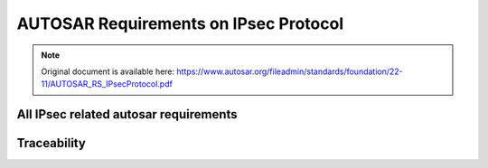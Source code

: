 =========================================
AUTOSAR Requirements on IPsec Protocol
=========================================


.. note:: Original document is available here: https://www.autosar.org/fileadmin/standards/foundation/22-11/AUTOSAR_RS_IPsecProtocol.pdf

.. req:: IPsec shall be supported according to IETF RFC 4301
    :id: RS_IPSEC_00001
    :tags: autosar, autosar_ipsec
    :status: open
    :satisfies: RS_Main_00280, RS_Main_00510, RS_Main_00514

    **Description:**

    IPsec shall be supported according to IETF RFC 4301. Limitation: all requirements related to tunnel mode are optional, e.g. section 5.1.2, 7.1 and 7.2.

    **Rationale:** To enable secured communication over IP

    **Use Case:** In-vehicle secure communication

    **Supporting Material:**

    IETF RFC 4301 [5]

.. req:: The IP Authentication Header (AH) shall be supported according to IETF RFC 4302
    :id: RS_IPSEC_00002
    :tags: autosar, autosar_ipsec
    :status: open
    :depends: RS_IPSEC_00001
    :satisfies: RS_Main_00280, RS_Main_00510, RS_Main_00514

    **Description:**

    The IP Authentication Header (AH) shall be implemented in the TCP/IP stack as stated in IETF RFC 4302. Limitation: Section 3.1.2, related to tunnel mode, may or may not be implemented.

    **Rationale:** To enable secured communication over IP

    **Use Case:** In-vehicle secure communication

    **Supporting Material:**

    IETF RFC 4302 [6]


.. req:: IP Encapsulating Security Payload (ESP) shall be supported according to IETF RFC 4303
    :id: RS_IPSEC_00003
    :tags: autosar, autosar_ipsec
    :status: draft
    :depends: RS_IPSEC_00001
    :satisfies: RS_Main_00280, RS_Main_00510, RS_Main_00514

    **Description:**

    The IP Encapsulating Security Payload (ESP) shall be implemented in the TCP/IP stack as stated in IETF RFC 4303. Limitation: Any section related to tunnel mode, may or may not be implemented, e.g. section 3.1.2.

    **Rationale:** To enable secured communication over IP

    **Use Case:** In-vehicle secure communication

    **Supporting Material:**

    IETF RFC 4303 [7]

.. req:: The Internet Key Exchange (IKEv2) Protocol shall be supported according to IETF RFC 7296
    :id: RS_IPSEC_00004
    :tags: autosar, autosar_ipsec
    :status: open
    :depends: RS_IPSEC_00001
    :satisfies: RS_Main_00280, RS_Main_00510, RS_Main_00514

    **Description:**

    The Internet Key Exchange (IKEv2) Protocol shall be implemented in the TCP/IP stack as stated in IETF RFC 7296. The old IKEv1 shall not be supported. Limitation: Support is limited to scenario 1.1.2 Endpoint-to-Endpoint Transport.

    **Rationale:** To enable secured communication over IP.

    **Use Case:** In-vehicle secure communication.

    **Supporting Material:**

    * IETF RFC 7296 [8]


.. req:: Extended sequence numbers (ESN) for AH and ESP shall be supported according to IETF RFC 4304
    :id: RS_IPSEC_00005
    :tags: autosar, autosar_ipsec
    :status: open
    :depends: RS_IPSEC_00002, RS_IPSEC_00003
    :satisfies: RS_Main_00280, RS_Main_00510

    **Description:**

    Extended sequence numbers (ESN) for AH and ESP shall be supported according to IETF RFC 4304.

    **Rationale:** To enable secured communication over IP.

    **Use Case:** In-vehicle secure communication.

    **Supporting Material:**

    * IETF RFC 4304 [9]


.. req:: If encryption is used in IPsec, authentication shall be used as well
    :id: RS_IPSEC_00006
    :tags: autosar, autosar_ipsec
    :status: open
    :depends: RS_IPSEC_00001
    :satisfies: RS_Main_00280, RS_Main_00510, RS_Main_00514

    **Description:**

    If encryption is used in IPsec, authentication shall be used as well according to IETF RFC 8221 section 4.

    **Rationale:** Unauthenticated encryption is insecure.

    **Use Case:** In-vehicle secure communication.

    **Supporting Material:**

    * IETF RFC 8221 [10]


.. req:: Pre-shared keys (PSK) may be used in combination with IKEv2
    :id: RS_IPSEC_00007
    :tags: autosar, autosar_ipsec
    :status: open
    :depends: RS_IPSEC_00004
    :satisfies: RS_Main_00280, RS_Main_00510

    **Description:**

    Pre-shared keys (PSK) may be used in combination with IKEv2.

    **Rationale:** Makes slightly faster startup possible, compared to using digital signatures, but at the cost of additional key management.

    **Use Case:** In-vehicle secure communication.

    **Supporting Material:**



.. req:: Pre-shared keys (PSK) shall not be used for directly setting up IPsec security associations (SAs)
    :id: RS_IPSEC_00008
    :tags: autosar, autosar_ipsec
    :status: open
    :depends: RS_IPSEC_00001
    :satisfies: RS_Main_00280, RS_Main_00510

    **Description:**

    Pre-shared keys (PSK) shall not be used for directly setting up IPsec security associations (SAs). See IETF RFC 8221 section 3.

    **Rationale:** Using PSKs to set up SAs directly would break many security features like perfect forward secrecy and make replay attacks easier.

    **Use Case:** In-vehicle secure communication.

    **Supporting Material:**

    * IETF RFC 8221 [10]



.. req:: Counter mode encryption algorithms shall not be used in combination with pre-shared keys when setting up SAs directly
    :id: RS_IPSEC_00009
    :tags: autosar, autosar_ipsec
    :status: open
    :depends: RS_IPSEC_00001
    :satisfies: RS_Main_00280, RS_Main_00510

    **Description:**

    Counter mode encryption algorithms, e.g. ENCR_AES_CCM_16 and ENCR_AES_GCM_16, shall not be used in combination with pre-shared keys when setting up SAs directly according to IETF RFC 8221 section 3.

    **Rationale:** Counter mode algorithms break even more security assumptions than RS_IPSEC_00008.

    **Use Case:** In-vehicle secure communication.

    **Supporting Material:**

    * IETF RFC 8221 [10]



.. req:: IKEv2 shall support periodic reauthentication and rekeying
    :id: RS_IPSEC_00010
    :tags: autosar, autosar_ipsec
    :status: open
    :depends: RS_IPSEC_00004
    :satisfies: RS_Main_00280, RS_Main_00510, RS_Main_00514

    **Description:**

    IKEv2 shall support periodic reauthentication and rekeying of the IKEv2 communication partners according to IETF RFC 7296 section 1.3.2 and 1.3.3.

    **Rationale:** Considered good security practice, limits usefulness of stolen keys to shorter time periods.

    **Use Case:** In-vehicle secure communication.

    **Supporting Material:**

    * IETF RFC 7296 [8]


.. req:: IKEv2 shall support a seamless handover of exchanged keys
    :id: RS_IPSEC_00011
    :tags: autosar, autosar_ipsec
    :status: open
    :depends: RS_IPSEC_00004
    :satisfies: RS_Main_00280, RS_Main_00510

    **Description:**

    IKEv2 shall support a seamless handover of exchanged keys according to IETF RFC 7296 section 2.8. That means, during rekeying or reauthentication it should create new overlapping SAs first before it deletes the old SAs ("make before break"), so that the service is not interrupted. IETF RFC 4478 may be supported.

    **Rationale:** To avoid service interruption during rekeying phases.

    **Dependencies:** RS_IPSEC_00004

    **Use Case:** In-vehicle secure communication.

    **Supporting Material:**

    * IETF RFC 7296 [8]
    * IETF RFC 4478 [11]

.. req:: IKEv2 shall gracefully delete all SAs on shutdown and rebuild the deleted SAs immediately after the next startup
    :id: RS_IPSEC_00012
    :tags: autosar, autosar_ipsec
    :status: open
    :depends: RS_IPSEC_00004
    :satisfies: RS_Main_00280, RS_Main_00510

    **Description:**

    IKEv2 shall gracefully delete all SAs on shutdown according to IETF RFC 7296 section 1.4.1 and rebuild the deleted SAs immediately after the next startup.

    **Rationale:** To keep the stateless properties of IPsec while minimizing service interruptions.

    **Use Case:** In-vehicle secure communication.

    **Supporting Material:**

    * IETF RFC 7296 [8]



.. .. req:: IKEv2 shall support periodic reauthentication and rekeying
..     :id: RS_IPSEC_00010
..     :tags: autosar, autosar_ipsec
..     :status: open
..     :depends: RS_IPSEC_00004
..     :satisfies: RS_Main_00280, RS_Main_00510, RS_Main_00514

..     **Description:**

..     IKEv2 shall support periodic reauthentication and rekeying of the IKEv2 communication partners according to IETF RFC 7296 section 1.3.2 and 1.3.3.

..     **Rationale:** 

..     Considered good security practice, limits usefulness of stolen keys to shorter time periods.

..     **Use Case:** 

..     In-vehicle secure communication.

..     **Supporting Material:**

..     IETF RFC 7296 [8]

.. .. req:: IKEv2 shall support a seamless handover of exchanged keys
..     :id: RS_IPSEC_00011
..     :tags: autosar, autosar_ipsec
..     :status: open
..     :depends: RS_IPSEC_00004
..     :satisfies: RS_Main_00280, RS_Main_00510

..     **Description:**

..     IKEv2 shall support a seamless handover of exchanged keys according to IETF RFC 7296 section 2.8. That means, during rekeying or reauthentication it should create new overlapping SAs first before it deletes the old SAs ("make before break"), so that the service is not interrupted. IETF RFC 4478 may be supported.

..     **Rationale:**

..     To avoid service interruption during rekeying phases.

..     **Use Case:** 

..     In-vehicle secure communication.

..     **Supporting Material:**

..     IETF RFC 7296 [8], IETF RFC 4478 [11]

.. .. req:: IKEv2 shall gracefully delete all SAs on shutdown and rebuild the deleted SAs immediately after the next startup
..     :id: RS_IPSEC_00012
..     :tags: autosar, autosar_ipsec
..     :status: open
..     :depends: RS_IPSEC_00004
..     :satisfies: RS_Main_00280, RS_Main_00510

..     **Description:**

..     IKEv2 shall gracefully delete all SAs on shutdown according to IETF RFC 7296 section 1.4.1 and rebuild the deleted SAs immediately after the next startup.

..     **Rationale:**

..     To keep the stateless properties of IPsec while minimizing service interruptions.

..     **Use Case:** 

..     In-vehicle secure communication.

..     **Supporting Material:**

..     IETF RFC 7296 [8]

.. req:: IKEv2 shall support dead peer detection
    :id: RS_IPSEC_00013
    :tags: autosar, autosar_ipsec
    :status: open
    :depends: RS_IPSEC_00004
    :satisfies: RS_Main_00280, RS_Main_00510

    **Description:**

    IKEv2 shall use dead peer detection according to IETF RFC 7296 section 2.4. IETF RFC 3706 may be supported.

    **Rationale:**

    Bandwidth management, to avoid sending data to dead peers.

    **Use Case:** 

    In-vehicle secure communication.

    **Supporting Material:**

    IETF RFC 7296 [8], IETF RFC 3706 [12]

.. req:: IKEv2 shall support authentication based on X.509v3 certificates with digital signatures
    :id: RS_IPSEC_00014
    :tags: autosar, autosar_ipsec
    :status: open
    :depends: RS_IPSEC_00004
    :satisfies: RS_Main_00280, RS_Main_00510, RS_Main_00514

    **Description:**

    IKEv2 shall support authentication based on X.509v3 certificates with digital signatures according to IETF RFC 7427.

    **Rationale:** Support industry security standard

    **Use Case:** In-vehicle secure communication

    **Supporting Material:**

    IETF RFC 7427 [13]


.. req:: IPsec shall support the following authentication algorithm: AES Galois Message Authentication Code with 256 bit keys
    :id: RS_IPSEC_00015
    :tags: autosar, autosar_ipsec
    :status: open
    :depends: RS_IPSEC_00002, RS_IPSEC_00003, RS_IPSEC_00004
    :use_case: In-vehicle secure communication
    :satisfies: RS_Main_00280, RS_Main_00510, RS_Main_00514

    **Description:**

    IPsec shall support the following authentication algorithm: AES Galois Message Authentication Code (AUTH_AES_256_GMAC) with 256 bit keys according to IETF RFC 4543.

    **Rationale:** Support industry security standard

    **Use Case:** In-vehicle secure communication

    **Supporting Material:**

    IETF RFC 4543 [14]

.. req:: IPsec shall support the following authentication algorithm: AES Cipher-based Message Authentication Code with 128 bit keys
    :id: RS_IPSEC_00016
    :tags: autosar, autosar_ipsec
    :status: open
    :depends: RS_IPSEC_00002, RS_IPSEC_00003, RS_IPSEC_00004
    :use_case: In-vehicle secure communication
    :satisfies: RS_Main_00280, RS_Main_00510, RS_Main_00514

    **Description:**

    IPsec shall support the following authentication algorithm: AES Cipher-based Message Authentication Code (AUTH_AES_CMAC_96) with 128 bit keys according to IETF RFC 4494.

    **Rationale:** Support industry security standard

    **Use Case:** In-vehicle secure communication

    **Supporting Material:**

    IETF RFC 4494 [15]

.. req:: IPsec shall support the following encryption algorithm: AES Galois/Counter Mode with 256 bit keys and an integrity check value (ICV) of 16 octets
    :id: RS_IPSEC_00017
    :tags: autosar, autosar_ipsec
    :status: draft
    :depends: RS_IPSEC_00003, RS_IPSEC_00004
    :use_case: In-vehicle secure communication
    :satisfies: RS_Main_00280, RS_Main_00510, RS_Main_00514

    **Description:**

    IPsec shall support the following encryption algorithm: AES Galois/Counter Mode (ENCR_AES_GCM_16) with 256 bit keys and an integrity check value (ICV) of 16 octets according to IETF RFC 4106.

    **Rationale:** Support industry security standard

    **Use Case:** In-vehicle secure communication

    **Supporting Material:**

    IETF RFC 4106 [16]

.. req:: IPsec shall support the following encryption algorithm: AES in Counter with CBC-Mac Mode with 256 bit keys and an integrity check value (ICV) of 16 octets
    :id: RS_IPSEC_00018
    :tags: autosar, autosar_ipsec
    :status: draft
    :depends: RS_IPSEC_00003, RS_IPSEC_00004
    :use_case: In-vehicle secure communication
    :satisfies: RS_Main_00280, RS_Main_00510, RS_Main_00514

    **Description:**

    IPsec shall support the following encryption algorithm: AES in Counter with CBC-Mac Mode (ENCR_AES_CCM_16) with 256 bit keys and an integrity check value (ICV) of 16 octets according to IETF RFC 4309.

    **Rationale:** Support industry security standard

    **Use Case:** In-vehicle secure communication

    **Supporting Material:**

    IETF RFC 4309 [17]

.. req:: IPsec and IKEv2 shall support the following cryptographic suite: Suite-B-GMAC-256. If NULL encryption is used, authentication shall be provided by AH instead of ESP
    :id: RS_IPSEC_00019
    :tags: autosar, autosar_ipsec
    :status: open
    :depends: RS_IPSEC_00003, RS_IPSEC_00004
    :use_case: In-vehicle secure communication
    :satisfies: RS_Main_00280, RS_Main_00510, RS_Main_00514

    **Description:**

    IPsec and IKEv2 shall support the following cryptographic suite: Suite-B-GMAC-256 according to IETF RFC 6379 section 3.4. If NULL encryption is used, authentication shall be provided by AH instead of ESP.

    **Rationale:** Support industry security standard

    **Use Case:** In-vehicle secure communication

    **Supporting Material:**

    IETF RFC 6379 [18]


.. req:: IPsec and IKEv2 shall support the following cryptographic suite: Suite-B-GMAC-128. If NULL encryption is used, authentication shall be provided by AH instead of ESP
    :id: RS_IPSEC_00020
    :tags: autosar, autosar_ipsec
    :status: open
    :depends: RS_IPSEC_00003, RS_IPSEC_00004
    :use_case: In-vehicle secure communication
    :satisfies: RS_Main_00280, RS_Main_00510, RS_Main_00514

    **Description:**

    IPsec and IKEv2 shall support the following cryptographic suite: Suite-B-GMAC-128 according to IETF RFC 6379 section 3.3. If NULL encryption is used, authentication shall be provided by AH instead of ESP.

    **Rationale:** Support industry security standard

    **Use Case:** In-vehicle secure communication

    **Supporting Material:**

    IETF RFC 6379 [18]


.. req:: All algorithms which are classified as "MUST" in IETF RFC 8247 shall be supported by IKEv2
    :id: RS_IPSEC_00021
    :tags: autosar, autosar_ipsec
    :status: draft
    :depends: RS_IPSEC_00004
    :use_case: In-vehicle secure communication
    :satisfies: RS_Main_00280, RS_Main_00510, RS_Main_00514

    **Description:**

    All algorithms which are classified as "MUST" in IETF RFC 8247 shall be supported by IKEv2. Algorithms classified as "MUST-" or lower may be supported.

    **Rationale:** Support industry security standard

    **Use Case:** In-vehicle secure communication

    **Supporting Material:**

    IETF RFC 8247 [19]

.. req:: IPsec’s Security Policy Database (SPD) shall be configurable for IPs, IP ranges, protocols, ports and port ranges
    :id: RS_IPSEC_00022
    :tags: autosar, autosar_ipsec
    :status: open
    :depends: RS_IPSEC_00001
    :use_case: In-vehicle secure communication
    :satisfies: RS_Main_00280, RS_Main_00510

    **Description:**

    IPsec’s Security Policy Database (SPD) shall be configurable for IPs, IP ranges, protocols, ports and port ranges according to IETF RFC 4301 section 4.4.1.1.

    **Rationale:** Support industry security standard

    **Use Case:** In-vehicle secure communication

    **Supporting Material:**

    IETF RFC 4301 [5]



.. req:: IPsec’s Security Policy Database (SPD) default behavior shall be BYPASS
    :id: RS_IPSEC_00023
    :tags: autosar, autosar_ipsec
    :status: open
    :depends: RS_IPSEC_00001
    :satisfies: RS_Main_00280, RS_Main_00510

    **Description:**

    IPsec’s Security Policy Database (SPD) default behavior shall be BYPASS, that is not to use IPsec. That means, for any TCP/IP endpoints, for which no configuration can be found in the SPD, the traffic shall pass through without IPsec protections.

    **Rationale:** Support industry security standard

    **Use Case:** In-vehicle secure communication

    **Supporting Material:**



.. req:: IPsec shall not be used to protect the following ports: 500/UDP and 4500/UDP: used by IKEv2
    :id: RS_IPSEC_00024
    :tags: autosar, autosar_ipsec
    :status: open
    :depends: RS_IPSEC_00001
    :use_case: In-vehicle secure communication
    :satisfies: RS_Main_00280, RS_Main_00510

    **Description:**
    IPsec shall not be used to protect the following ports: 500/UDP and 4500/UDP: used by IKEv2.

    **Rationale:** Support industry security standard

    **Use Case:** In-vehicle secure communication


.. req:: IPsec’s Peer Authorization Database (PAD) shall be configurable for use with X.509v3
    :id: RS_IPSEC_00025
    :tags: autosar, autosar_ipsec
    :status: open
    :depends: RS_IPSEC_00001, RS_IPSEC_00004
    :use_case: In-vehicle secure communication
    :satisfies: RS_Main_00280, RS_Main_00510

    **Description:**

    IPsec’s Peer Authorization Database (PAD) shall be configurable for use with X.509v3 certificates according to IETF RFC 4301 section 4.4.3.

    **Rationale:** Support industry security standard

    **Use Case:** In-vehicle secure communication

    **Supporting Material:**

    IETF RFC 4301 [5]

.. req:: IPsec’s Peer Authorization Database (PAD) shall be configurable for use with pre-shared keys (PSK)
    :id: RS_IPSEC_00026
    :tags: autosar, autosar_ipsec
    :status: open
    :depends: RS_IPSEC_00004
    :use_case: In-vehicle secure communication
    :satisfies: RS_Main_00280, RS_Main_00510

    **Description:**

    IPsec’s Peer Authorization Database (PAD) shall be configurable for use with pre-shared keys (PSK).

    **Rationale:** Support industry security standard

    **Use Case:** In-vehicle secure communication

    **Supporting Material:**


.. req:: It shall be possible to define the priority order of the algorithms used by IKEv2 during the IKE_INIT negotiations
    :id: RS_IPSEC_00027
    :tags: autosar, autosar_ipsec
    :status: open
    :depends: RS_IPSEC_00004
    :use_case: In-vehicle secure communication
    :satisfies: RS_Main_00280, RS_Main_00510

    **Description:**

    IKEv2 will be used to negotiate which algorithms are used during the IKEv2 INIT phase. It shall be possible, but not required, to set a priority ordering of the algorithms which can be used.

    **Rationale:** Support industry security standard

    **Use Case:** In-vehicle secure communication

    **Supporting Material:**


All IPsec related autosar requirements
--------------------------------------

.. needlist::
   :tags: autosar_ipsec


Traceability
------------------------------------------

.. needtable::
   :tags: autosar_ipsec


.. needflow:: AUTOSAR IPsec
  :tags: autosar_ipsec
  :show_link_names: